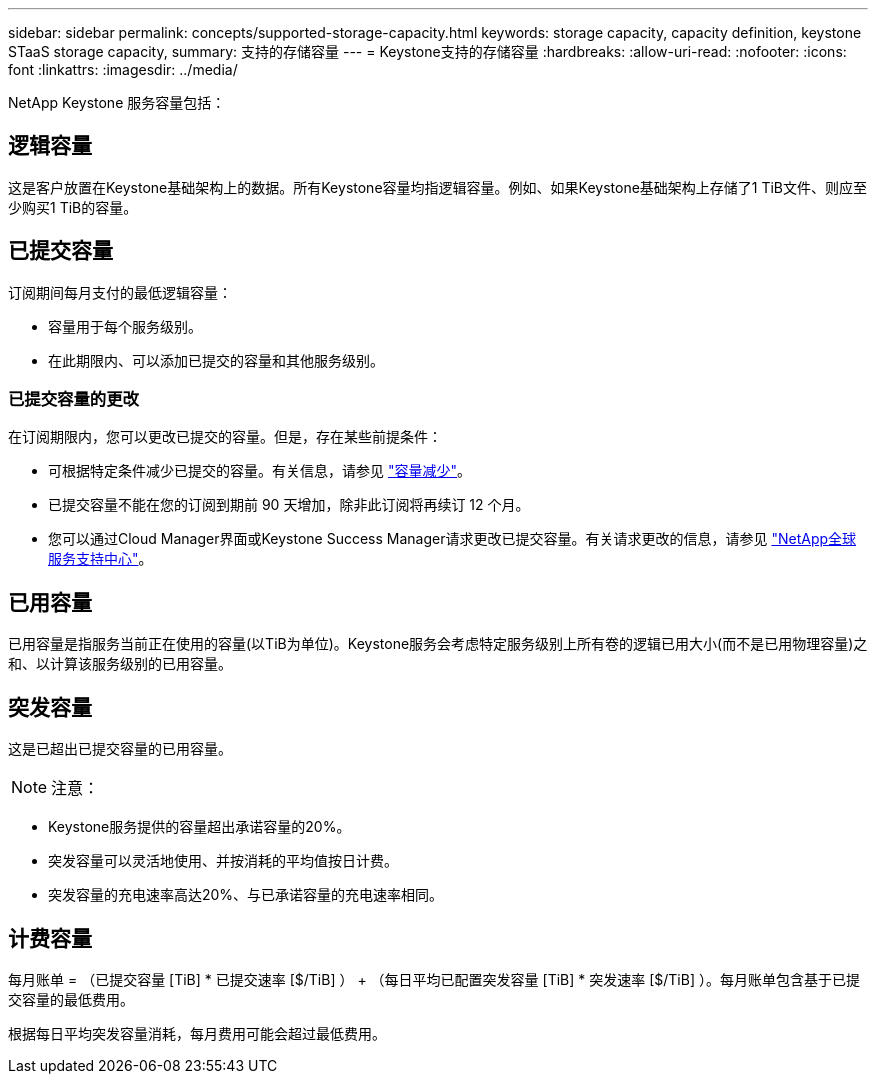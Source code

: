 ---
sidebar: sidebar 
permalink: concepts/supported-storage-capacity.html 
keywords: storage capacity, capacity definition, keystone STaaS storage capacity, 
summary: 支持的存储容量 
---
= Keystone支持的存储容量
:hardbreaks:
:allow-uri-read: 
:nofooter: 
:icons: font
:linkattrs: 
:imagesdir: ../media/


[role="lead"]
NetApp Keystone 服务容量包括：



== 逻辑容量

这是客户放置在Keystone基础架构上的数据。所有Keystone容量均指逻辑容量。例如、如果Keystone基础架构上存储了1 TiB文件、则应至少购买1 TiB的容量。



== 已提交容量

订阅期间每月支付的最低逻辑容量：

* 容量用于每个服务级别。
* 在此期限内、可以添加已提交的容量和其他服务级别。




=== 已提交容量的更改

在订阅期限内，您可以更改已提交的容量。但是，存在某些前提条件：

* 可根据特定条件减少已提交的容量。有关信息，请参见 link:../concepts/capacity-requirements.html["容量减少"]。
* 已提交容量不能在您的订阅到期前 90 天增加，除非此订阅将再续订 12 个月。
* 您可以通过Cloud Manager界面或Keystone Success Manager请求更改已提交容量。有关请求更改的信息，请参见 link:../concepts/gssc.html["NetApp全球服务支持中心"]。




== 已用容量

已用容量是指服务当前正在使用的容量(以TiB为单位)。Keystone服务会考虑特定服务级别上所有卷的逻辑已用大小(而不是已用物理容量)之和、以计算该服务级别的已用容量。



== 突发容量

这是已超出已提交容量的已用容量。


NOTE: 注意：

* Keystone服务提供的容量超出承诺容量的20%。
* 突发容量可以灵活地使用、并按消耗的平均值按日计费。
* 突发容量的充电速率高达20%、与已承诺容量的充电速率相同。




== 计费容量

每月账单 = （已提交容量 [TiB] * 已提交速率 [$/TiB] ） + （每日平均已配置突发容量 [TiB] * 突发速率 [$/TiB] ）。每月账单包含基于已提交容量的最低费用。

根据每日平均突发容量消耗，每月费用可能会超过最低费用。
